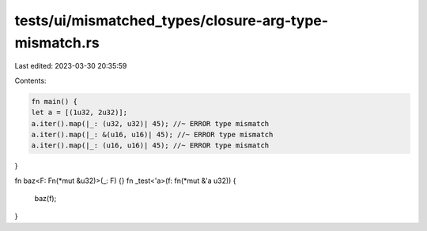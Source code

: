 tests/ui/mismatched_types/closure-arg-type-mismatch.rs
======================================================

Last edited: 2023-03-30 20:35:59

Contents:

.. code-block:: rs

    fn main() {
    let a = [(1u32, 2u32)];
    a.iter().map(|_: (u32, u32)| 45); //~ ERROR type mismatch
    a.iter().map(|_: &(u16, u16)| 45); //~ ERROR type mismatch
    a.iter().map(|_: (u16, u16)| 45); //~ ERROR type mismatch
}

fn baz<F: Fn(*mut &u32)>(_: F) {}
fn _test<'a>(f: fn(*mut &'a u32)) {
    baz(f);
}


